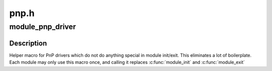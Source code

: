 .. -*- coding: utf-8; mode: rst -*-

=====
pnp.h
=====


.. _`module_pnp_driver`:

module_pnp_driver
=================

.. c:function:: module_pnp_driver ( __pnp_driver)

    Helper macro for registering a PnP driver

    :param __pnp_driver:
        pnp_driver struct



.. _`module_pnp_driver.description`:

Description
-----------

Helper macro for PnP drivers which do not do anything special in module
init/exit. This eliminates a lot of boilerplate. Each module may only
use this macro once, and calling it replaces :c:func:`module_init` and :c:func:`module_exit`

